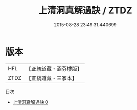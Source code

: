 #+TITLE: 上清洞真解過訣 / ZTDZ

#+DATE: 2015-08-28 23:49:31.440699
* 版本
 |       HFL|【正統道藏・涵芬樓版】|
 |      ZTDZ|【正統道藏・三家本】|
目次
 - [[file:KR5b0107_000.txt][上清洞真解過訣 0]]
